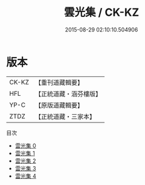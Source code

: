 #+TITLE: 雲光集 / CK-KZ

#+DATE: 2015-08-29 02:10:10.504906
* 版本
 |     CK-KZ|【重刊道藏輯要】|
 |       HFL|【正統道藏・涵芬樓版】|
 |      YP-C|【原版道藏輯要】|
 |      ZTDZ|【正統道藏・三家本】|
目次
 - [[file:KR5e0054_000.txt][雲光集 0]]
 - [[file:KR5e0054_001.txt][雲光集 1]]
 - [[file:KR5e0054_002.txt][雲光集 2]]
 - [[file:KR5e0054_003.txt][雲光集 3]]
 - [[file:KR5e0054_004.txt][雲光集 4]]
